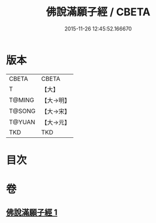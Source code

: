 #+TITLE: 佛說滿願子經 / CBETA
#+DATE: 2015-11-26 12:45:52.166670
* 版本
 |     CBETA|CBETA   |
 |         T|【大】     |
 |    T@MING|【大→明】   |
 |    T@SONG|【大→宋】   |
 |    T@YUAN|【大→元】   |
 |       TKD|TKD     |

* 目次
* 卷
** [[file:KR6a0108_001.txt][佛說滿願子經 1]]
